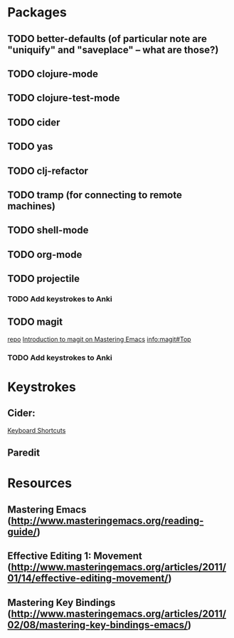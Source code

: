 * Packages

** TODO better-defaults (of particular note are "uniquify" and "saveplace" -- what are those?)
** TODO clojure-mode
** TODO clojure-test-mode
** TODO cider
** TODO yas
** TODO clj-refactor
** TODO tramp (for connecting to remote machines)
** TODO shell-mode
** TODO org-mode
** TODO projectile

*** TODO Add keystrokes to Anki

** TODO magit

[[https://github.com/magit/magit][repo]]
[[http://www.masteringemacs.org/articles/2013/12/06/introduction-magit-emacs-mode-git/][Introduction to magit on Mastering Emacs]]
[[info:magit#Top]]

*** TODO Add keystrokes to Anki

* Keystrokes

** Cider: 

[[https://github.com/clojure-emacs/cider#keyboard-shortcuts][Keyboard Shortcuts]]

** Paredit

* Resources

** Mastering Emacs (http://www.masteringemacs.org/reading-guide/)
** Effective Editing 1: Movement (http://www.masteringemacs.org/articles/2011/01/14/effective-editing-movement/)
** Mastering Key Bindings (http://www.masteringemacs.org/articles/2011/02/08/mastering-key-bindings-emacs/)
